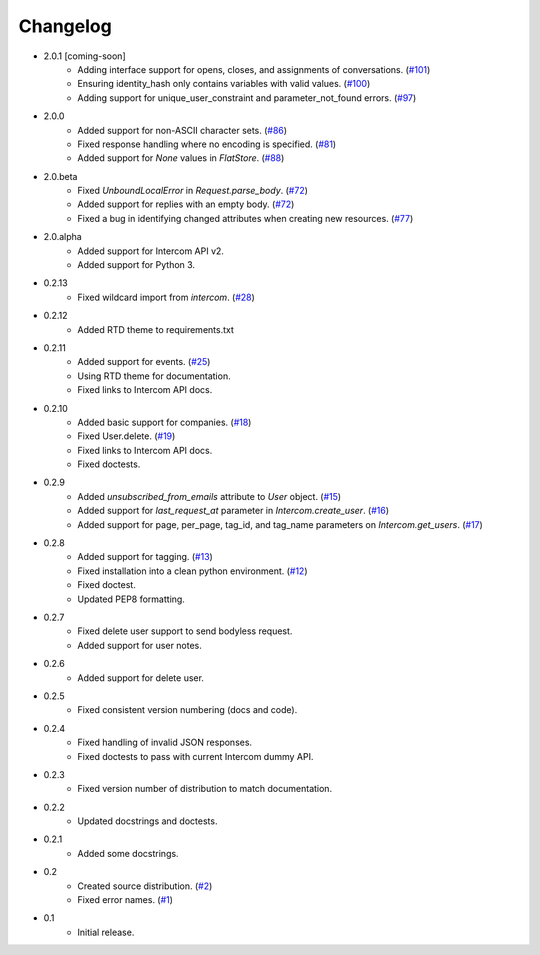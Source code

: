 Changelog
=========

* 2.0.1 [coming-soon]
   * Adding interface support for opens, closes, and assignments of conversations. (`#101 <https://github.com/jkeyes/python-intercom/pull/101>`_)
   * Ensuring identity_hash only contains variables with valid values. (`#100 <https://github.com/jkeyes/python-intercom/issues/100>`_)
   * Adding support for unique_user_constraint and parameter_not_found errors. (`#97 <https://github.com/jkeyes/python-intercom/issues/97>`_)
* 2.0.0
   * Added support for non-ASCII character sets. (`#86 <https://github.com/jkeyes/python-intercom/pull/86>`_)
   * Fixed response handling where no encoding is specified. (`#81 <https://github.com/jkeyes/python-intercom/pull/91>`_)
   * Added support for `None` values in `FlatStore`. (`#88 <https://github.com/jkeyes/python-intercom/pull/88>`_)
* 2.0.beta
   * Fixed `UnboundLocalError` in `Request.parse_body`. (`#72 <https://github.com/jkeyes/python-intercom/issues/72>`_)
   * Added support for replies with an empty body. (`#72 <https://github.com/jkeyes/python-intercom/issues/72>`_)
   * Fixed a bug in identifying changed attributes when creating new resources. (`#77 <https://github.com/jkeyes/python-intercom/issues/77>`_)
* 2.0.alpha
   * Added support for Intercom API v2.
   * Added support for Python 3.
* 0.2.13
   * Fixed wildcard import from `intercom`. (`#28 <https://github.com/jkeyes/python-intercom/pull/28>`_)
* 0.2.12
   * Added RTD theme to requirements.txt
* 0.2.11
   * Added support for events. (`#25 <https://github.com/jkeyes/python-intercom/pull/25>`_)
   * Using RTD theme for documentation.
   * Fixed links to Intercom API docs.
* 0.2.10
   * Added basic support for companies. (`#18 <https://github.com/jkeyes/python-intercom/pull/18>`_)
   * Fixed User.delete. (`#19 <https://github.com/jkeyes/python-intercom/pull/19>`_)
   * Fixed links to Intercom API docs.
   * Fixed doctests.
* 0.2.9
   * Added `unsubscribed_from_emails` attribute to `User` object. (`#15 <https://github.com/jkeyes/python-intercom/pull/15>`_)
   * Added support for `last_request_at` parameter in `Intercom.create_user`. (`#16 <https://github.com/jkeyes/python-intercom/issues/16>`_)
   * Added support for page, per_page, tag_id, and tag_name parameters on `Intercom.get_users`. (`#17 <https://github.com/jkeyes/python-intercom/issues/17>`_)
* 0.2.8
   * Added support for tagging. (`#13 <https://github.com/jkeyes/python-intercom/issues/13>`_)
   * Fixed installation into a clean python environment. (`#12 <https://github.com/jkeyes/python-intercom/issues/12>`_)
   * Fixed doctest.
   * Updated PEP8 formatting.
* 0.2.7
   * Fixed delete user support to send bodyless request.
   * Added support for user notes.
* 0.2.6
   * Added support for delete user.
* 0.2.5
   * Fixed consistent version numbering (docs and code).
* 0.2.4
   * Fixed handling of invalid JSON responses.
   * Fixed doctests to pass with current Intercom dummy API.
* 0.2.3
   * Fixed version number of distribution to match documentation.
* 0.2.2
   * Updated docstrings and doctests.
* 0.2.1
   * Added some docstrings.
* 0.2
   * Created source distribution. (`#2 <https://github.com/jkeyes/python-intercom/issues/2>`_)
   * Fixed error names. (`#1 <https://github.com/jkeyes/python-intercom/issues/1>`_)
* 0.1
   * Initial release.
